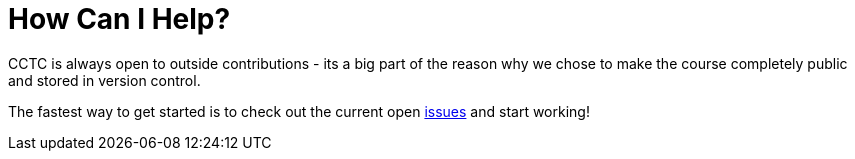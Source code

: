 = How Can I Help?

CCTC is always open to outside contributions - its a big part of the reason why we chose to make the course completely public and stored in version control.

The fastest way to get started is to check out the current open https://git.cybbh.space/cctc/public/issues[issues] and start working!
